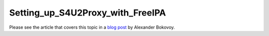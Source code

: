 Setting_up_S4U2Proxy_with_FreeIPA
=================================

Please see the article that covers this topic in a `blog
post <http://vda.li/en/posts/2013/07/29/Setting-up-S4U2Proxy-with-FreeIPA/>`__
by Alexander Bokovoy.